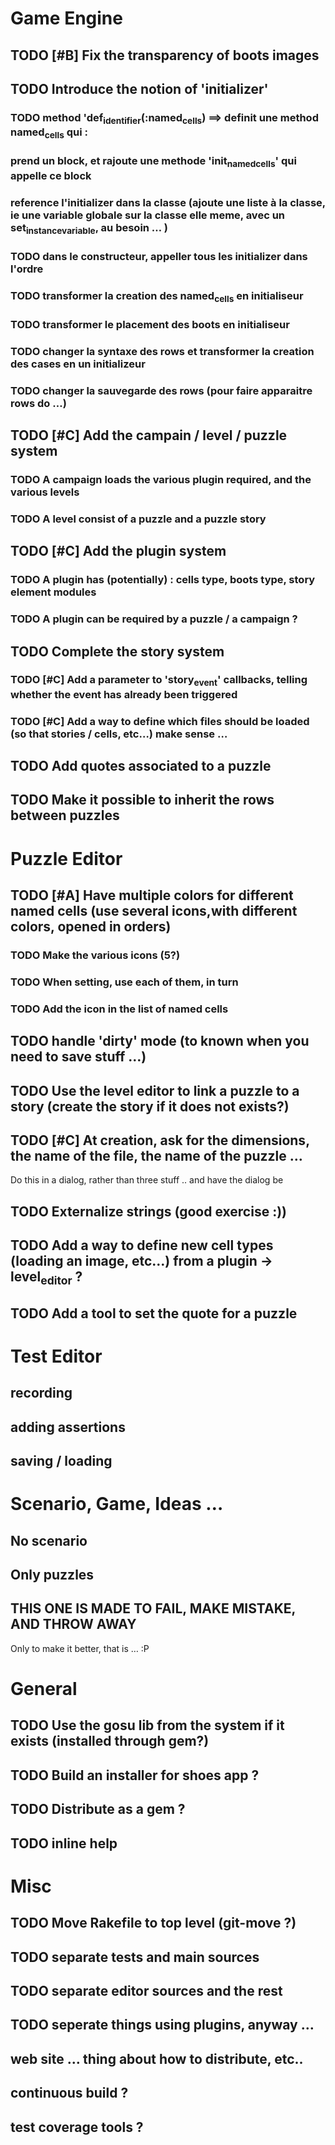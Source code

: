 * Game Engine
** TODO [#B] Fix the transparency of boots images
** TODO Introduce the notion of 'initializer'
*** TODO method 'def_identifier(:named_cells) ==> definit une method named_cells qui :
*** prend un block, et rajoute une methode 'init_named_cells' qui appelle ce block
*** reference l'initializer dans la classe (ajoute une liste à la classe, ie une variable globale sur la classe elle meme, avec un set_instance_variable, au besoin ... )
*** TODO dans le constructeur, appeller tous les initializer dans l'ordre
*** TODO transformer la creation des named_cells en initialiseur
*** TODO transformer le placement des boots en initialiseur
*** TODO changer la syntaxe des rows et transformer la creation des cases en un initializeur
*** TODO changer la sauvegarde des rows (pour faire apparaitre rows do ...)
** TODO [#C] Add the campain / level / puzzle system
*** TODO A campaign loads the various plugin required, and the various levels
*** TODO A level consist of a puzzle and a puzzle story
** TODO [#C] Add the plugin system
*** TODO A plugin has (potentially) : cells type, boots type, story element modules
*** TODO A plugin can be required by a puzzle / a campaign ?
** TODO Complete the story system
*** TODO [#C] Add a parameter to 'story_event' callbacks, telling whether the event has already been triggered
*** TODO [#C] Add a way to define which files should be loaded (so that stories / cells, etc...) make sense ...
** TODO Add quotes associated to a puzzle
** TODO Make it possible to inherit the rows between puzzles
* Puzzle Editor
** TODO [#A] Have multiple colors for different named cells (use several icons,with different colors, opened in orders)
*** TODO Make the various icons (5?)
*** TODO When setting, use each of them, in turn
*** TODO Add the icon in the list of named cells
** TODO handle 'dirty' mode (to known when you need to save stuff ...)
** TODO Use the level editor to link a puzzle to a story (create the story if it does not exists?)
** TODO [#C] At creation, ask for the dimensions, the name of the file, the name of the puzzle ...
   Do this in a dialog, rather than three stuff .. and have the dialog be
** TODO Externalize strings (good exercise :))
** TODO Add a way to define new cell types (loading an image, etc...) from a plugin -> level_editor ?
** TODO Add a tool to set the quote for a puzzle
* Test Editor
** recording
** adding assertions
** saving / loading
* Scenario, Game, Ideas ...
** No scenario
** Only puzzles
** THIS ONE IS MADE TO FAIL, MAKE MISTAKE, AND THROW AWAY
   Only to make it better, that is ... :P
* General
** TODO Use the gosu lib from the system if it exists (installed through gem?)
** TODO Build an installer for shoes app ?
** TODO Distribute as a gem ?
** TODO inline help
* Misc
** TODO Move Rakefile to top level (git-move ?)
** TODO separate tests and main sources
** TODO separate editor sources and the rest
** TODO seperate things using plugins, anyway ...
** web site ... thing about how to distribute, etc..
** continuous build ?
** test coverage tools ?
